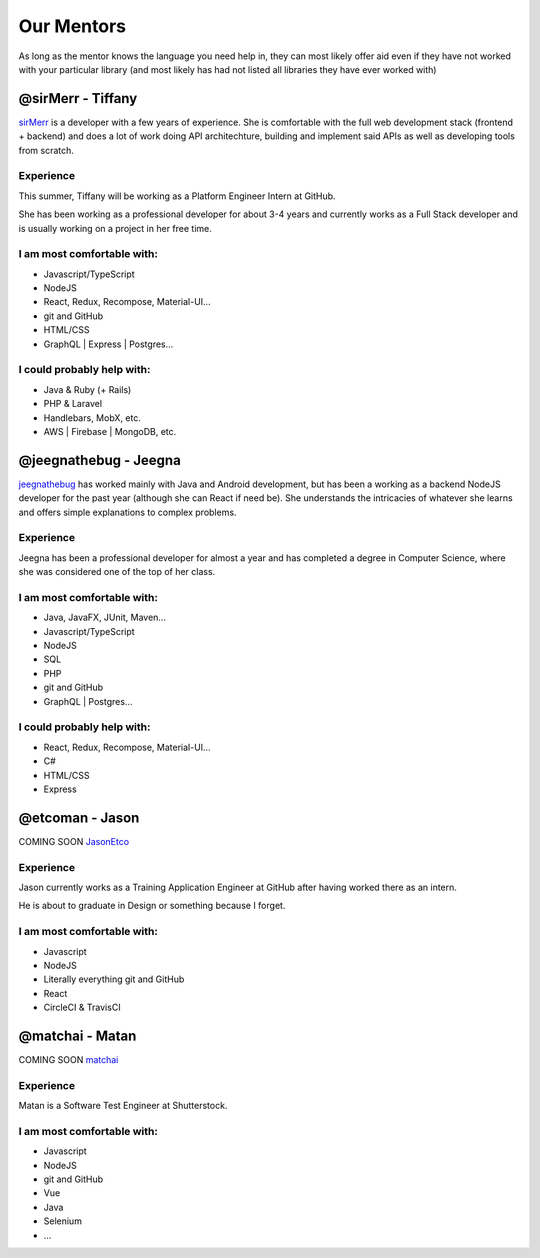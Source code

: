 Our Mentors
===============
As long as the mentor knows the language you need help in, they can most likely offer aid even if they have not worked with your particular library (and most likely has had not listed all libraries they have ever worked with)

@sirMerr - Tiffany
-------------------------------
sirMerr_ is a developer with a few years of experience. She is comfortable with the full web development stack (frontend + backend) and does a lot of work doing API architechture, building and implement said APIs as well as developing tools from scratch. 

Experience
^^^^^^^^^^^^^^^^^^^^^^^^^^^^^^^
This summer, Tiffany will be working as a Platform Engineer Intern at GitHub.

She has been working as a professional developer for about 3-4 years and currently works as a Full Stack developer and is usually working on a project in her free time.

I am most comfortable with:
^^^^^^^^^^^^^^^^^^^^^^^^^^^^^^^
- Javascript/TypeScript
- NodeJS
- React, Redux, Recompose, Material-UI...
- git and GitHub
- HTML/CSS
- GraphQL | Express | Postgres...

I could probably help with:
^^^^^^^^^^^^^^^^^^^^^^^^^^^^^^^
- Java & Ruby (+ Rails)
- PHP & Laravel
- Handlebars, MobX, etc.
- AWS | Firebase | MongoDB, etc.

.. _sirMerr: https://github.com/sirMerr

@jeegnathebug - Jeegna
-------------------------------
jeegnathebug_ has worked mainly with Java and Android development, but has been a working as a backend NodeJS developer for the past year (although she can React if need be). She understands the intricacies of whatever she learns and offers simple explanations to complex problems.

Experience
^^^^^^^^^^^^^^^^^^^^^^^^^^^^^^^
Jeegna has been a professional developer for almost a year and has completed a degree in Computer Science, where she was considered one of the top of her class.

I am most comfortable with:
^^^^^^^^^^^^^^^^^^^^^^^^^^^^^^^
- Java, JavaFX, JUnit, Maven...
- Javascript/TypeScript
- NodeJS
- SQL
- PHP
- git and GitHub
- GraphQL | Postgres...

I could probably help with:
^^^^^^^^^^^^^^^^^^^^^^^^^^^^^^^
- React, Redux, Recompose, Material-UI...
- C#
- HTML/CSS
- Express

.. _jeegnathebug: https://github.com/jeegnathebug

@etcoman - Jason
-------------------------------
COMING SOON
JasonEtco_

Experience
^^^^^^^^^^^^^^^^^^^^^^^^^^^^^^^
Jason currently works as a Training Application Engineer at GitHub after having worked there as an intern.

He is about to graduate in Design or something because I forget.

I am most comfortable with:
^^^^^^^^^^^^^^^^^^^^^^^^^^^^^^^
- Javascript
- NodeJS
- Literally everything git and GitHub
- React
- CircleCI & TravisCI

.. _JasonEtco: https://github.com/JasonEtco

@matchai - Matan
-------------------------------
COMING SOON
matchai_

Experience
^^^^^^^^^^^^^^^^^^^^^^^^^^^^^^^
Matan is a Software Test Engineer at Shutterstock.


I am most comfortable with:
^^^^^^^^^^^^^^^^^^^^^^^^^^^^^^^
- Javascript
- NodeJS
- git and GitHub
- Vue
- Java
- Selenium
- ...

.. _matchai: https://github.com/matchai